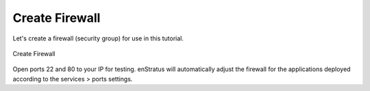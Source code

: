 Create Firewall
~~~~~~~~~~~~~~~

Let's create a firewall (security group) for use in this tutorial.

.. figure:: ./images/firewall0.png
   :height: 400px
   :width: 800 px
   :scale: 50 %
   :alt: Create Firewall
   :align: center

   Create Firewall

Open ports 22 and 80 to your IP for testing. enStratus will automatically adjust the
firewall for the applications deployed according to the services > ports settings.
